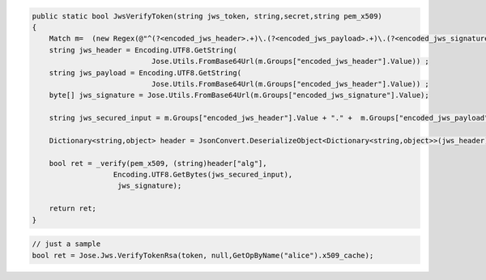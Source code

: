 .. code-block:: csharp

        public static bool JwsVerifyToken(string jws_token, string,secret,string pem_x509)
        {
            Match m=  (new Regex(@"^(?<encoded_jws_header>.+)\.(?<encoded_jws_payload>.+)\.(?<encoded_jws_signature>.+)$")).Match(jws_token);
            string jws_header = Encoding.UTF8.GetString( 
                                    Jose.Utils.FromBase64Url(m.Groups["encoded_jws_header"].Value)) ;
            string jws_payload = Encoding.UTF8.GetString( 
                                    Jose.Utils.FromBase64Url(m.Groups["encoded_jws_header"].Value)) ;
            byte[] jws_signature = Jose.Utils.FromBase64Url(m.Groups["encoded_jws_signature"].Value);

            string jws_secured_input = m.Groups["encoded_jws_header"].Value + "." +  m.Groups["encoded_jws_payload"].Value;

            Dictionary<string,object> header = JsonConvert.DeserializeObject<Dictionary<string,object>>(jws_header);

            bool ret = _verify(pem_x509, (string)header["alg"], 
                           Encoding.UTF8.GetBytes(jws_secured_input),
                            jws_signature);

            return ret;
        }

.. code-block:: csharp

        // just a sample
        bool ret = Jose.Jws.VerifyTokenRsa(token, null,GetOpByName("alice").x509_cache);
